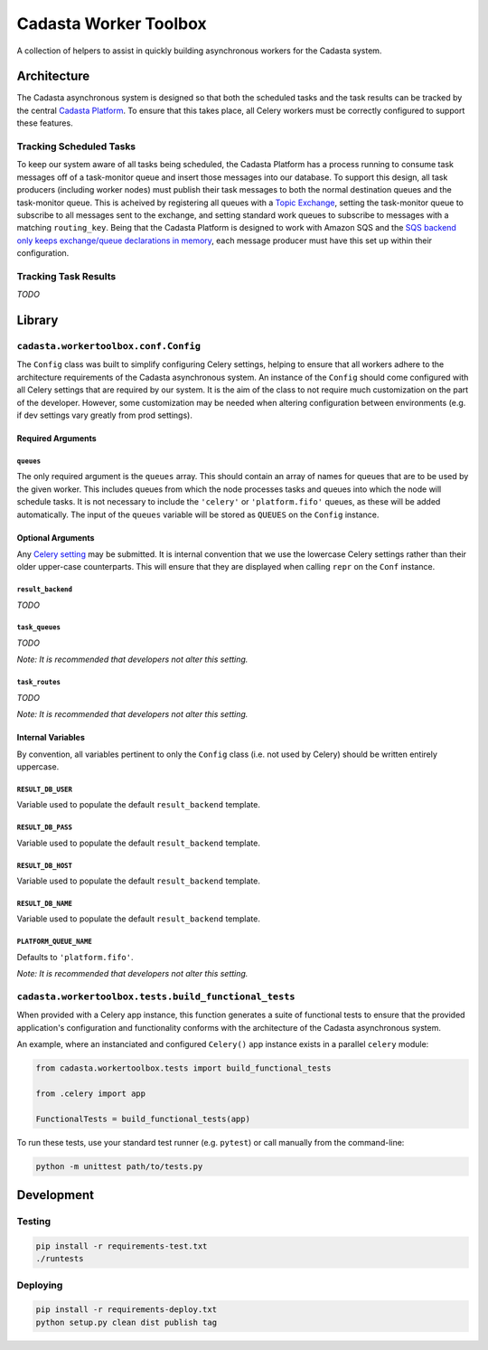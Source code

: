 Cadasta Worker Toolbox
======================

|Build Status| |Requirements Status|

A collection of helpers to assist in quickly building asynchronous
workers for the Cadasta system.

Architecture
------------

The Cadasta asynchronous system is designed so that both the scheduled
tasks and the task results can be tracked by the central `Cadasta
Platform <https://github.com/Cadasta/cadasta-platform>`__. To ensure
that this takes place, all Celery workers must be correctly configured
to support these features.

Tracking Scheduled Tasks
~~~~~~~~~~~~~~~~~~~~~~~~

To keep our system aware of all tasks being scheduled, the Cadasta
Platform has a process running to consume task messages off of a
task-monitor queue and insert those messages into our database. To
support this design, all task producers (including worker nodes) must
publish their task messages to both the normal destination queues and
the task-monitor queue. This is acheived by registering all queues with
a `Topic
Exchange <http://docs.celeryproject.org/en/latest/userguide/routing.html#topic-exchanges>`__,
setting the task-monitor queue to subscribe to all messages sent to the
exchange, and setting standard work queues to subscribe to messages with
a matching ``routing_key``. Being that the Cadasta Platform is designed
to work with Amazon SQS and the `SQS backend only keeps exchange/queue
declarations in
memory <http://docs.celeryproject.org/projects/kombu/en/v4.0.2/introduction.html#f1>`__,
each message producer must have this set up within their configuration.

Tracking Task Results
~~~~~~~~~~~~~~~~~~~~~

*TODO*

Library
-------

``cadasta.workertoolbox.conf.Config``
~~~~~~~~~~~~~~~~~~~~~~~~~~~~~~~~~~~~~

The ``Config`` class was built to simplify configuring Celery settings,
helping to ensure that all workers adhere to the architecture
requirements of the Cadasta asynchronous system. An instance of the
``Config`` should come configured with all Celery settings that are
required by our system. It is the aim of the class to not require much
customization on the part of the developer. However, some customization
may be needed when altering configuration between environments (e.g. if
dev settings vary greatly from prod settings).

Required Arguments
^^^^^^^^^^^^^^^^^^

``queues``
''''''''''

The only required argument is the ``queues`` array. This should contain
an array of names for queues that are to be used by the given worker.
This includes queues from which the node processes tasks and queues into
which the node will schedule tasks. It is not necessary to include the
``'celery'`` or ``'platform.fifo'`` queues, as these will be added
automatically. The input of the ``queues`` variable will be stored as
``QUEUES`` on the ``Config`` instance.

Optional Arguments
^^^^^^^^^^^^^^^^^^

Any `Celery
setting <http://docs.celeryproject.org/en/v4.0.2/userguide/configuration.html#new-lowercase-settings>`__
may be submitted. It is internal convention that we use the lowercase
Celery settings rather than their older upper-case counterparts. This
will ensure that they are displayed when calling ``repr`` on the
``Conf`` instance.

``result_backend``
''''''''''''''''''

*TODO*

``task_queues``
'''''''''''''''

*TODO*

*Note: It is recommended that developers not alter this setting.*

``task_routes``
'''''''''''''''

*TODO*

*Note: It is recommended that developers not alter this setting.*

Internal Variables
^^^^^^^^^^^^^^^^^^

By convention, all variables pertinent to only the ``Config`` class
(i.e. not used by Celery) should be written entirely uppercase.

``RESULT_DB_USER``
''''''''''''''''''

Variable used to populate the default ``result_backend`` template.

``RESULT_DB_PASS``
''''''''''''''''''

Variable used to populate the default ``result_backend`` template.

``RESULT_DB_HOST``
''''''''''''''''''

Variable used to populate the default ``result_backend`` template.

``RESULT_DB_NAME``
''''''''''''''''''

Variable used to populate the default ``result_backend`` template.

``PLATFORM_QUEUE_NAME``
'''''''''''''''''''''''

Defaults to ``'platform.fifo'``.

*Note: It is recommended that developers not alter this setting.*

``cadasta.workertoolbox.tests.build_functional_tests``
~~~~~~~~~~~~~~~~~~~~~~~~~~~~~~~~~~~~~~~~~~~~~~~~~~~~~~

When provided with a Celery app instance, this function generates a
suite of functional tests to ensure that the provided application's
configuration and functionality conforms with the architecture of the
Cadasta asynchronous system.

An example, where an instanciated and configured ``Celery()`` app
instance exists in a parallel ``celery`` module:

.. code:: python

    from cadasta.workertoolbox.tests import build_functional_tests

    from .celery import app

    FunctionalTests = build_functional_tests(app)

To run these tests, use your standard test runner (e.g. ``pytest``) or
call manually from the command-line:

.. code:: bash

    python -m unittest path/to/tests.py

Development
-----------

Testing
~~~~~~~

.. code:: bash

    pip install -r requirements-test.txt
    ./runtests

Deploying
~~~~~~~~~

.. code:: bash

    pip install -r requirements-deploy.txt
    python setup.py clean dist publish tag

.. |Build Status| image:: https://travis-ci.org/Cadasta/cadasta-workertoolbox.svg?branch=master
   :target: https://travis-ci.org/Cadasta/cadasta-workertoolbox
.. |Requirements Status| image:: https://requires.io/github/Cadasta/cadasta-workertoolbox/requirements.svg?branch=master
   :target: https://requires.io/github/Cadasta/cadasta-workertoolbox/requirements/?branch=master


